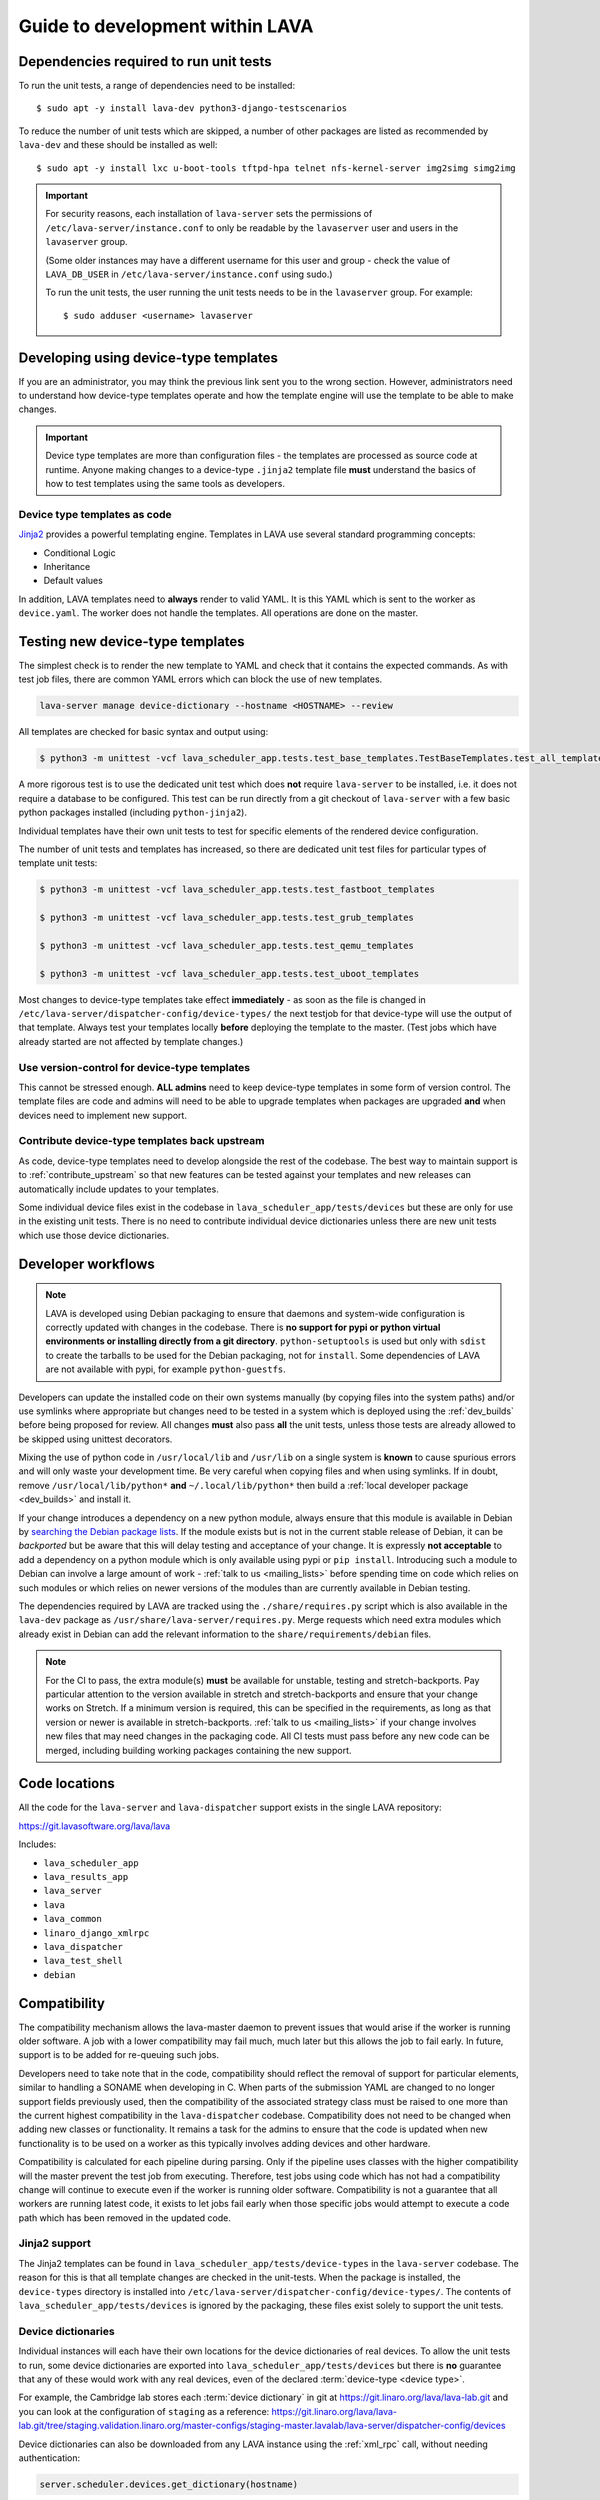 .. _developer_guide:

Guide to development within LAVA
################################

.. index:: unit tests - dependencies

.. _unit_test_dependencies:

Dependencies required to run unit tests
***************************************

.. seealso:: :ref:`developer_preparations` and :ref:`building LAVA
   packages <testing_packaging>`.

To run the unit tests, a range of dependencies need to be installed::

 $ sudo apt -y install lava-dev python3-django-testscenarios

To reduce the number of unit tests which are skipped, a number of other
packages are listed as recommended by ``lava-dev`` and these should be
installed as well::

 $ sudo apt -y install lxc u-boot-tools tftpd-hpa telnet nfs-kernel-server img2simg simg2img

.. important:: For security reasons, each installation of
   ``lava-server`` sets the permissions of
   ``/etc/lava-server/instance.conf`` to only be readable by the
   ``lavaserver`` user and users in the ``lavaserver`` group.

   (Some older instances may have a different username for this user
   and group - check the value of ``LAVA_DB_USER`` in
   ``/etc/lava-server/instance.conf`` using sudo.)

   To run the unit tests, the user running the unit tests needs to be
   in the ``lavaserver`` group. For example::

    $ sudo adduser <username> lavaserver

.. index:: templates as code, device-type template files

.. _developing_device_type_templates:

Developing using device-type templates
**************************************

If you are an administrator, you may think the previous link sent you
to the wrong section. However, administrators need to understand how
device-type templates operate and how the template engine will use the
template to be able to make changes.

.. important:: Device type templates are more than configuration files
   - the templates are processed as source code at runtime. Anyone
   making changes to a device-type ``.jinja2`` template file **must**
   understand the basics of how to test templates using the same tools
   as developers.

Device type templates as code
=============================

Jinja2_ provides a powerful templating engine. Templates in LAVA use
several standard programming concepts:

.. _Jinja2: http://jinja.pocoo.org/docs/dev/

* Conditional Logic

* Inheritance

* Default values

In addition, LAVA templates need to **always** render to valid YAML. It
is this YAML which is sent to the worker as ``device.yaml``. The worker
does not handle the templates. All operations are done on the master.

.. _testing_new_devicetype_templates:

Testing new device-type templates
*********************************

The simplest check is to render the new template to YAML and check that
it contains the expected commands. As with test job files, there are
common YAML errors which can block the use of new templates.

.. seealso:: :ref:`YAML syntax errors <writing_new_job_yaml>`

.. code-block:: shell

 lava-server manage device-dictionary --hostname <HOSTNAME> --review

All templates are checked for basic syntax and output using:

.. code-block:: shell

 $ python3 -m unittest -vcf lava_scheduler_app.tests.test_base_templates.TestBaseTemplates.test_all_templates

A more rigorous test is to use the dedicated unit test which does
**not** require ``lava-server`` to be installed, i.e. it does not
require a database to be configured. This test can be run directly from
a git checkout of ``lava-server`` with a few basic python packages
installed (including ``python-jinja2``).

Individual templates have their own unit tests to test for specific
elements of the rendered device configuration.

The number of unit tests and templates has increased, so there are
dedicated unit test files for particular types of template unit tests:

.. code-block:: shell

 $ python3 -m unittest -vcf lava_scheduler_app.tests.test_fastboot_templates

 $ python3 -m unittest -vcf lava_scheduler_app.tests.test_grub_templates

 $ python3 -m unittest -vcf lava_scheduler_app.tests.test_qemu_templates

 $ python3 -m unittest -vcf lava_scheduler_app.tests.test_uboot_templates

Most changes to device-type templates take effect **immediately** - as
soon as the file is changed in
``/etc/lava-server/dispatcher-config/device-types/`` the next testjob
for that device-type will use the output of that template. Always test
your templates locally **before** deploying the template to the master.
(Test jobs which have already started are not affected by template
changes.)

Use version-control for device-type templates
=============================================

This cannot be stressed enough. **ALL admins** need to keep device-type
templates in some form of version control. The template files are code
and admins will need to be able to upgrade templates when packages are
upgraded **and** when devices need to implement new support.

Contribute device-type templates back upstream
==============================================

As code, device-type templates need to develop alongside the rest of
the codebase. The best way to maintain support is to
:ref:`contribute_upstream` so that new features can be tested against
your templates and new releases can automatically include updates to
your templates.

Some individual device files exist in the codebase in
``lava_scheduler_app/tests/devices`` but these are only for use in the
existing unit tests. There is no need to contribute individual device
dictionaries unless there are new unit tests which use those device
dictionaries.

.. index:: developer workflow

.. _developer_workflow:

Developer workflows
*******************

.. note:: LAVA is developed using Debian packaging to ensure that
   daemons and system-wide configuration is correctly updated with
   changes in the codebase. There is **no support for pypi or python
   virtual environments or installing directly from a git directory**.
   ``python-setuptools`` is used but only with ``sdist`` to create the
   tarballs to be used for the Debian packaging, not for ``install``.
   Some dependencies of LAVA are not available with pypi, for example
   ``python-guestfs``.

.. seealso:: :ref:`lava_on_debian` and a summary of the
  `Debian LAVA team activity <https://qa.debian.org/developer.php?email=pkg-linaro-lava-devel%40lists.alioth.debian.org>`_

Developers can update the installed code on their own systems manually
(by copying files into the system paths) and/or use symlinks where
appropriate but changes need to be tested in a system which is deployed
using the :ref:`dev_builds` before being proposed for review. All
changes **must** also pass **all** the unit tests, unless those tests
are already allowed to be skipped using unittest decorators.

Mixing the use of python code in ``/usr/local/lib`` and ``/usr/lib`` on
a single system is **known** to cause spurious errors and will only
waste your development time. Be very careful when copying files and
when using symlinks. If in doubt, remove ``/usr/local/lib/python*``
**and** ``~/.local/lib/python*`` then build a :ref:`local developer
package <dev_builds>` and install it.

If your change introduces a dependency on a new python module, always
ensure that this module is available in Debian by `searching the Debian
package lists
<https://www.debian.org/distrib/packages#search_packages>`_. If the
module exists but is not in the current stable release of Debian, it
can be *backported* but be aware that this will delay testing and
acceptance of your change. It is expressly **not acceptable** to add a
dependency on a python module which is only available using pypi or
``pip install``. Introducing such a module to Debian can involve a
large amount of work - :ref:`talk to us <mailing_lists>` before
spending time on code which relies on such modules or which relies on
newer versions of the modules than are currently available in Debian
testing.

The dependencies required by LAVA are tracked using the
``./share/requires.py`` script which is also available in the
``lava-dev`` package as ``/usr/share/lava-server/requires.py``.
Merge requests which need extra modules which already exist in Debian
can add the relevant information to the ``share/requirements/debian``
files.

.. note:: For the CI to pass, the extra module(s) **must** be available
   for unstable, testing and stretch-backports. Pay particular
   attention to the version available in stretch and stretch-backports
   and ensure that your change works on Stretch. If a minimum version
   is required, this can be specified in the requirements, as long as
   that version or newer is available in stretch-backports. :ref:`talk
   to us <mailing_lists>` if your change involves new files that may
   need changes in the packaging code. All CI tests must pass before
   any new code can be merged, including building working packages
   containing the new support.

.. seealso:: :ref:`developer_python3`, :ref:`quick_fixes` and
   :ref:`testing_pipeline_code`

.. index:: code locations

.. _developer_code_locations:

Code locations
**************

All the code for the ``lava-server`` and ``lava-dispatcher`` support
exists in the single LAVA repository:

https://git.lavasoftware.org/lava/lava

Includes:

* ``lava_scheduler_app``
* ``lava_results_app``
* ``lava_server``
* ``lava``
* ``lava_common``
* ``linaro_django_xmlrpc``
* ``lava_dispatcher``
* ``lava_test_shell``
* ``debian``

  .. seealso:: :ref:`developing_new_classes`

.. index:: setting compatibility

.. _compatibility_developer:

Compatibility
*************

.. seealso:: :ref:`compatibility_failures`

The compatibility mechanism allows the lava-master daemon to prevent
issues that would arise if the worker is running older software. A job
with a lower compatibility may fail much, much later but this allows
the job to fail early. In future, support is to be added for re-queuing
such jobs.

Developers need to take note that in the code, compatibility should
reflect the removal of support for particular elements, similar to
handling a SONAME when developing in C. When parts of the submission
YAML are changed to no longer support fields previously used, then the
compatibility of the associated strategy class must be raised to one
more than the current highest compatibility in the ``lava-dispatcher``
codebase. Compatibility does not need to be changed when adding new
classes or functionality. It remains a task for the admins to ensure
that the code is updated when new functionality is to be used on a
worker as this typically involves adding devices and other hardware.

Compatibility is calculated for each pipeline during parsing. Only if
the pipeline uses classes with the higher compatibility will the master
prevent the test job from executing. Therefore, test jobs using code
which has not had a compatibility change will continue to execute even
if the worker is running older software. Compatibility is not a
guarantee that all workers are running latest code, it exists to let
jobs fail early when those specific jobs would attempt to execute a
code path which has been removed in the updated code.

.. _developer_jinja2_support:

Jinja2 support
==============

The Jinja2 templates can be found in
``lava_scheduler_app/tests/device-types`` in the ``lava-server``
codebase. The reason for this is that all template changes are checked
in the unit-tests. When the package is installed, the ``device-types``
directory is installed into
``/etc/lava-server/dispatcher-config/device-types/``. The contents of
``lava_scheduler_app/tests/devices`` is ignored by the packaging, these
files exist solely to support the unit tests.

.. seealso:: :ref:`unit_tests` and :ref:`testing_pipeline_code` for
   examples of how to run individual unit tests or all unit tests
   within a class or module.

Device dictionaries
===================

Individual instances will each have their own locations for the device
dictionaries of real devices. To allow the unit tests to run, some
device dictionaries are exported into
``lava_scheduler_app/tests/devices`` but there is **no** guarantee that
any of these would work with any real devices, even of the declared
:term:`device-type <device type>`.

For example, the Cambridge lab stores each :term:`device dictionary` in
git at https://git.linaro.org/lava/lava-lab.git and you can look at the
configuration of ``staging`` as a reference:
https://git.linaro.org/lava/lava-lab.git/tree/staging.validation.linaro.org/master-configs/staging-master.lavalab/lava-server/dispatcher-config/devices

Device dictionaries can also be downloaded from any LAVA instance
using the :ref:`xml_rpc` call, without needing authentication:

.. code-block:: python

    server.scheduler.devices.get_dictionary(hostname)

Dispatcher device configurations
================================

The ``lava-dispatcher`` codebase also has local device configuration
files in order to support the dispatcher unit tests. These are **not**
Jinja2 format, these are YAML - the same YAML as would be sent to the
dispatcher by the relevant master after rendering the Jinja2 templates
on that master. There is **no** guarantee that any of the device-type
or device configurations in the ``lava-dispatcher`` codebase would work
with any real devices, even of the declared :term:`device-type <device
type>`.

.. index:: contribute upstream

.. _contribute_upstream:

Contributing Upstream
*********************

The best way to protect your investment on LAVA is to contribute your
changes back. This way you don't have to maintain the changes you need
by yourself, and you don't run the risk of LAVA changed in a way that
is incompatible with your changes.

Upstream uses Debian_, see :ref:`lava_on_debian` for more information.

.. _Debian: https://www.debian.org/

.. index:: development planning

.. _developer_planning:

Planning
========

The LAVA Software Community Project uses GitLab_ for all development
and planning for new features and concepts. Discussion happens on the
:ref:`mailing_lists`.

.. _GitLab: https://git.lavasoftware.org/

Many older git commit messages within the LAVA codebase contain
references to JIRA issues as ``LAVA-123`` etc., as the LAVA project
used to use Linaro's JIRA instance to track issues. All references
like this can be appended to a basic URL to find the details of that
issue: ``https://projects.linaro.org/browse/``. e.g. the addition of
this section on JIRA relates to ``LAVA-735`` which can be viewed as
https://projects.linaro.org/browse/LAVA-735

If you have comments or questions about anything visible within the
LAVA project, please subscribe to one of the :ref:`mailing lists
<mailing_lists>` and ask your questions there.

.. index:: bug reporting

.. _bug_reporting:

Report a Bug
============

The LAVA Software Community Project uses GitLab_ for all bugs, issues,
feature requests, enhancements and problem reports. For more general
questions and discussion, use the :ref:`mailing_lists`. It is often
useful to discuss the full details of the problem on the lava-users_
mailing list before creating an issue in GitLab.

.. note:: The old Bugzilla and JIRA systems are both deprecated and
          reporting bugs in the old Bugzilla system will not be tracked
          by the LAVA team.

.. _lava-users: https://lists.lavasoftware.org/mailman/listinfo/lava-users

.. index:: community contributions

.. _community_contributions:

Community contributions
=======================

The LAVA software team use GitLab_ to manage contributions. For
details, please read the :ref:`contribution_guide`

.. seealso:: :ref:`lava_release_process` and :ref:`lava_development`
   and :ref:`contribution_guide` for detailed information on running
   the unit tests and other static code analysis tools before
   submitting the review.

Contributing via your distribution
----------------------------------

You are welcome to use the bug tracker of your chosen distribution. The
maintainer for the packages in that distribution should have an account
on https://git.lavasoftware.org/lava/lava to be able to forward bug
reports and patches into the upstream LAVA systems.

.. seealso:: https://www.debian.org/Bugs/Reporting

Contributing via GitHub
-----------------------

GitHub has mirrors of the GitLab repository but merge requests need to
be run through the GitLab CI tests. This can be done by changing the
git remote of the GitHub branch and pushing to GitLab. GitHub users can
create GitLab accounts on https://git.lavasoftware.org using their
GitHub credentials.

.. seealso:: :ref:`lava_development`.

